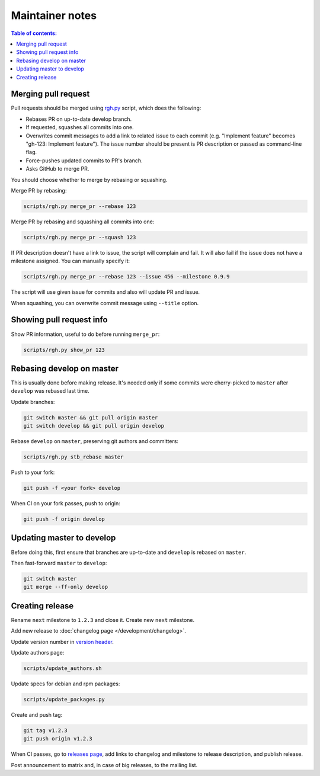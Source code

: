 Maintainer notes
****************

.. contents:: Table of contents:
   :local:
   :depth: 1

Merging pull request
====================

Pull requests should be merged using `rgh.py <https://github.com/roc-streaming/roc-toolkit/blob/develop/scripts/rgh.py>`_ script, which does the following:

- Rebases PR on up-to-date develop branch.
- If requested, squashes all commits into one.
- Overwrites commit messages to add a link to related issue to each commit (e.g. "Implement feature" becomes "gh-123: Implement feature"). The issue number should be present is PR description or passed as command-line flag.
- Force-pushes updated commits to PR's branch.
- Asks GitHub to merge PR.

You should choose whether to merge by rebasing or squashing.

Merge PR by rebasing:

.. code::

   scripts/rgh.py merge_pr --rebase 123

Merge PR by rebasing and squashing all commits into one:

.. code::

   scripts/rgh.py merge_pr --squash 123

If PR description doesn't have a link to issue, the script will complain and fail. It will also fail if the issue does not have a milestone assigned. You can manually specify it:

.. code::

   scripts/rgh.py merge_pr --rebase 123 --issue 456 --milestone 0.9.9

The script will use given issue for commits and also will update PR and issue.

When squashing, you can overwrite commit message using ``--title`` option.

Showing pull request info
=========================

Show PR information, useful to do before running ``merge_pr``:

.. code::

   scripts/rgh.py show_pr 123

Rebasing develop on master
==========================

This is usually done before making release. It's needed only if some commits were cherry-picked to ``master`` after ``develop`` was rebased last time.

Update branches:

.. code::

   git switch master && git pull origin master
   git switch develop && git pull origin develop

Rebase ``develop`` on ``master``, preserving git authors and committers:

.. code::

   scripts/rgh.py stb_rebase master

Push to your fork:

.. code::

   git push -f <your fork> develop

When CI on your fork passes, push to origin:

.. code::

   git push -f origin develop

Updating master to develop
==========================

Before doing this, first ensure that branches are up-to-date and ``develop`` is rebased on ``master``.

Then fast-forward ``master`` to ``develop``:

.. code::

   git switch master
   git merge --ff-only develop

Creating release
================

Rename ``next`` milestone to ``1.2.3`` and close it. Create new ``next`` milestone.

Add new release to :doc:`changelog page </development/changelog>`.

Update version number in `version header <https://github.com/roc-streaming/roc-toolkit/blob/develop/src/public_api/include/roc/version.h>`_.

Update authors page:

.. code::

   scripts/update_authors.sh

Update specs for debian and rpm packages:

.. code::

   scripts/update_packages.py

Create and push tag:

.. code::

   git tag v1.2.3
   git push origin v1.2.3

When CI passes, go to `releases page <https://github.com/roc-streaming/roc-toolkit/releases>`_, add links to changelog and milestone to release description, and publish release.

Post announcement to matrix and, in case of big releases, to the mailing list.
